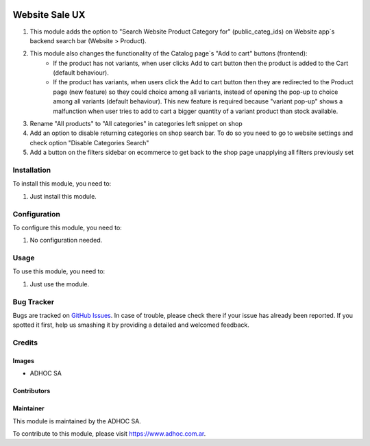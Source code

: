 .. |company| replace:: ADHOC SA

.. |company_logo| image:: https://raw.githubusercontent.com/ingadhoc/maintainer-tools/master/resources/adhoc-logo.png
   :alt: ADHOC SA
   :target: https://www.adhoc.com.ar

.. |icon| image:: https://raw.githubusercontent.com/ingadhoc/maintainer-tools/master/resources/adhoc-icon.png

.. image:: https://img.shields.io/badge/license-AGPL--3-blue.png
   :target: https://www.gnu.org/licenses/agpl
   :alt: License: AGPL-3

===============
Website Sale UX
===============

#. This module adds the option to "Search Website Product Category for" (public_categ_ids) on Website app`s backend search bar (Website > Product).
#. This module also changes the functionality of the Catalog page`s "Add to cart" buttons (frontend):
    * If the product has not variants, when user clicks Add to cart button then the product is added to the Cart (default behaviour).
    * If the product has variants, when users click the Add to cart button then they are redirected to the Product page (new feature) so they could choice among all variants, instead of opening the pop-up to choice among all variants (default behaviour). This new feature is required because "variant pop-up" shows a malfunction when user tries to add to cart a bigger quantity of a variant product than stock available.
#. Rename "All products" to "All categories" in categories left snippet on shop
#. Add an option to disable returning categories on shop search bar. To do so you need to go to website settings and check option "Disable Categories Search"
#. Add a button on the filters sidebar on ecommerce to get back to the shop page unapplying all filters previously set

Installation
============

To install this module, you need to:

#. Just install this module.

Configuration
=============

To configure this module, you need to:

#. No configuration needed.

Usage
=====

To use this module, you need to:

#. Just use the module.

.. image:: https://odoo-community.org/website/image/ir.attachment/5784_f2813bd/datas
   :alt: Try me on Runbot
   :target: http://runbot.adhoc.com.ar/

Bug Tracker
===========

Bugs are tracked on `GitHub Issues
<https://github.com/ingadhoc/website/issues>`_. In case of trouble, please
check there if your issue has already been reported. If you spotted it first,
help us smashing it by providing a detailed and welcomed feedback.

Credits
=======

Images
------

* |company| |icon|

Contributors
------------

Maintainer
----------

|company_logo|

This module is maintained by the |company|.

To contribute to this module, please visit https://www.adhoc.com.ar.

